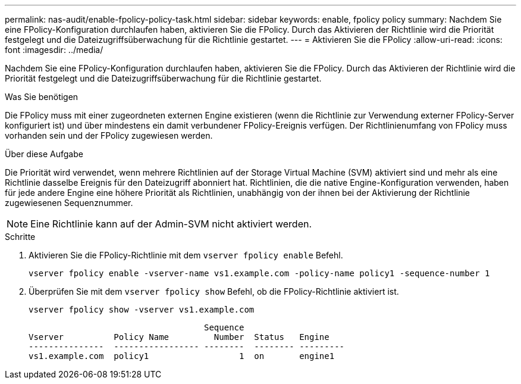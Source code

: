 ---
permalink: nas-audit/enable-fpolicy-policy-task.html 
sidebar: sidebar 
keywords: enable, fpolicy policy 
summary: Nachdem Sie eine FPolicy-Konfiguration durchlaufen haben, aktivieren Sie die FPolicy. Durch das Aktivieren der Richtlinie wird die Priorität festgelegt und die Dateizugriffsüberwachung für die Richtlinie gestartet. 
---
= Aktivieren Sie die FPolicy
:allow-uri-read: 
:icons: font
:imagesdir: ../media/


[role="lead"]
Nachdem Sie eine FPolicy-Konfiguration durchlaufen haben, aktivieren Sie die FPolicy. Durch das Aktivieren der Richtlinie wird die Priorität festgelegt und die Dateizugriffsüberwachung für die Richtlinie gestartet.

.Was Sie benötigen
Die FPolicy muss mit einer zugeordneten externen Engine existieren (wenn die Richtlinie zur Verwendung externer FPolicy-Server konfiguriert ist) und über mindestens ein damit verbundener FPolicy-Ereignis verfügen. Der Richtlinienumfang von FPolicy muss vorhanden sein und der FPolicy zugewiesen werden.

.Über diese Aufgabe
Die Priorität wird verwendet, wenn mehrere Richtlinien auf der Storage Virtual Machine (SVM) aktiviert sind und mehr als eine Richtlinie dasselbe Ereignis für den Dateizugriff abonniert hat. Richtlinien, die die native Engine-Konfiguration verwenden, haben für jede andere Engine eine höhere Priorität als Richtlinien, unabhängig von der ihnen bei der Aktivierung der Richtlinie zugewiesenen Sequenznummer.

[NOTE]
====
Eine Richtlinie kann auf der Admin-SVM nicht aktiviert werden.

====
.Schritte
. Aktivieren Sie die FPolicy-Richtlinie mit dem `vserver fpolicy enable` Befehl.
+
`vserver fpolicy enable -vserver-name vs1.example.com -policy-name policy1 -sequence-number 1`

. Überprüfen Sie mit dem `vserver fpolicy show` Befehl, ob die FPolicy-Richtlinie aktiviert ist.
+
`vserver fpolicy show -vserver vs1.example.com`

+
[listing]
----

                                   Sequence
Vserver          Policy Name         Number  Status   Engine
---------------  ----------------- --------  -------- ---------
vs1.example.com  policy1                  1  on       engine1
----

